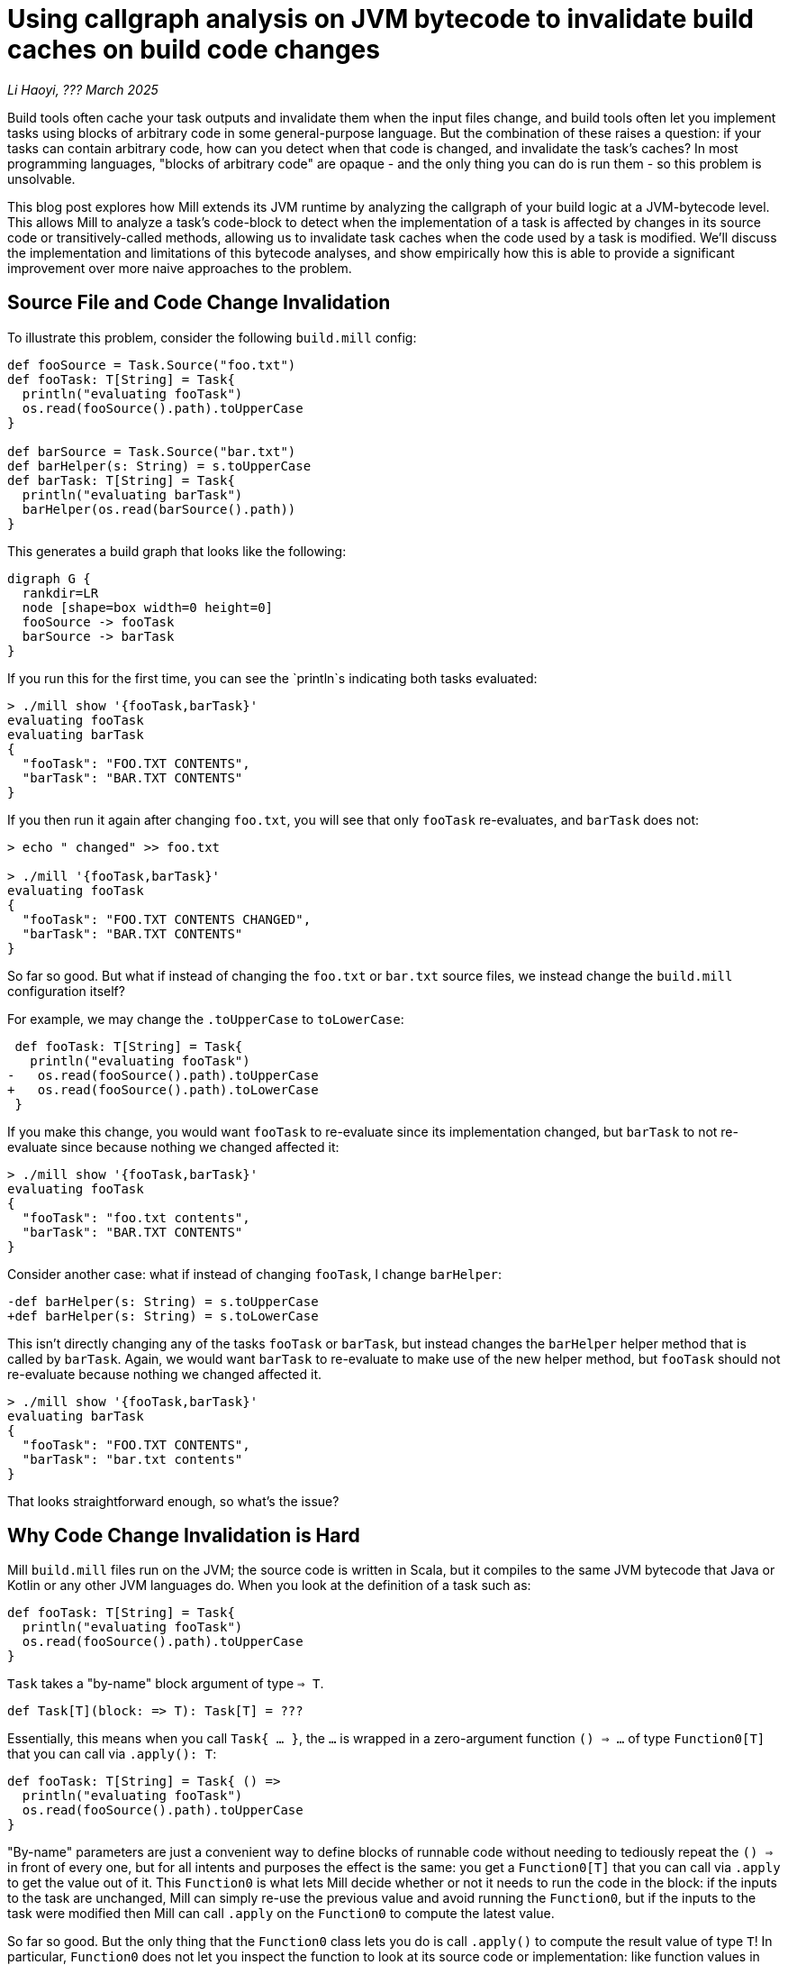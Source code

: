 // tag::header[]

# Using callgraph analysis on JVM bytecode to invalidate build caches on build code changes

:author: Li Haoyi
:revdate: ??? March 2025

_{author}, {revdate}_

Build tools often cache your task outputs and invalidate them when the input
files change, and build tools often let you implement tasks using blocks of arbitrary
code in some general-purpose language. But the combination of these raises a
question: if your tasks can contain arbitrary code, how can you detect when that code
is changed, and invalidate the task's caches? In most programming languages, "blocks
of arbitrary code" are opaque - and the only thing you can do is run them - so
this problem is unsolvable.

This blog post explores how Mill extends its JVM runtime by analyzing the callgraph of your
build logic at a JVM-bytecode level. This allows Mill to analyze a task's code-block to detect
when the implementation of a task is affected by changes in its source code or
transitively-called methods, allowing us to invalidate task caches when the code used by a
task is modified. We'll discuss the implementation and limitations of this bytecode analyses,
and show empirically how this is able to provide a significant improvement over more naive
approaches to the problem.

// end::header[]

## Source File and Code Change Invalidation

To illustrate this problem, consider the following `build.mill` config:

```scala
def fooSource = Task.Source("foo.txt")
def fooTask: T[String] = Task{
  println("evaluating fooTask")
  os.read(fooSource().path).toUpperCase
}

def barSource = Task.Source("bar.txt")
def barHelper(s: String) = s.toUpperCase
def barTask: T[String] = Task{
  println("evaluating barTask")
  barHelper(os.read(barSource().path))
}
```


This generates a build graph that looks like the following:

```graphviz
digraph G {
  rankdir=LR
  node [shape=box width=0 height=0]
  fooSource -> fooTask
  barSource -> barTask
}
```

If you run this for the first time, you can see the `println`s indicating both
tasks evaluated:

```bash
> ./mill show '{fooTask,barTask}'
evaluating fooTask
evaluating barTask
{
  "fooTask": "FOO.TXT CONTENTS",
  "barTask": "BAR.TXT CONTENTS"
}
```

If you then run it again after changing `foo.txt`, you will see that only `fooTask` re-evaluates,
and `barTask` does not:

```bash
> echo " changed" >> foo.txt

> ./mill '{fooTask,barTask}'
evaluating fooTask
{
  "fooTask": "FOO.TXT CONTENTS CHANGED",
  "barTask": "BAR.TXT CONTENTS"
}
```

So far so good. But what if instead of changing the `foo.txt` or `bar.txt` source files,
we instead change the `build.mill` configuration itself?

For example, we may change the `.toUpperCase` to `toLowerCase`:

```diff
 def fooTask: T[String] = Task{
   println("evaluating fooTask")
-   os.read(fooSource().path).toUpperCase
+   os.read(fooSource().path).toLowerCase
 }
```

If you make this change, you would want `fooTask` to re-evaluate since its implementation
changed, but `barTask` to not re-evaluate since because nothing we changed affected it:

```bash
> ./mill show '{fooTask,barTask}'
evaluating fooTask
{
  "fooTask": "foo.txt contents",
  "barTask": "BAR.TXT CONTENTS"
}
```

Consider another case: what if instead of changing `fooTask`, I change `barHelper`:

```diff
-def barHelper(s: String) = s.toUpperCase
+def barHelper(s: String) = s.toLowerCase
```

This isn't directly changing any of the tasks `fooTask` or `barTask`, but instead
changes the `barHelper` helper method that is called by `barTask`. Again, we would
want `barTask` to re-evaluate to make use of the new helper method, but `fooTask`
should not re-evaluate because nothing we changed affected it.

```bash
> ./mill show '{fooTask,barTask}'
evaluating barTask
{
  "fooTask": "FOO.TXT CONTENTS",
  "barTask": "bar.txt contents"
}
```

That looks straightforward enough, so what's the issue?

## Why Code Change Invalidation is Hard

Mill `build.mill` files run on the JVM; the source code is written in Scala, but it
compiles to the same JVM bytecode that Java or Kotlin or any other JVM languages do.
When you look at the definition of a task such as:

```scala
def fooTask: T[String] = Task{
  println("evaluating fooTask")
  os.read(fooSource().path).toUpperCase
}
```

`Task` takes a "by-name" block argument of type `=> T`.

```scala
def Task[T](block: => T): Task[T] = ???
```

Essentially, this means when you call `Task{ ... }`, the `...` is wrapped in a zero-argument
function `() => ...` of type `Function0[T]` that you can call via `.apply(): T`:

```scala
def fooTask: T[String] = Task{ () =>
  println("evaluating fooTask")
  os.read(fooSource().path).toUpperCase
}
```

"By-name" parameters are just a convenient way to define blocks of runnable code without
needing to tediously repeat the `() =>` in front of every one, but for all intents and
purposes the effect is the same: you get a `Function0[T]` that you can call via `.apply`
to get the value out of it. This `Function0` is what lets Mill decide whether or not it
needs to run the code in the block: if the inputs to the task are unchanged, Mill can
simply re-use the previous value and avoid running the `Function0`, but if the inputs to
the task were modified then Mill can call `.apply` on the `Function0` to compute the latest
value.

So far so good. But the only thing that the `Function0` class lets you do is call `.apply()`
to compute the result value of type `T`! In particular, `Function0` does not let you inspect
the function to look at its source code or implementation: like function values in any
language all that is encapsulated and hidden away from you. How then can Mill detect that
the `.toUpperCase` in `fooTask` was replaced by `.toLowerCase`, so Mill knows to re-evaluate
`fooTask` even though `fooSource` was not modified? Or in the case of modifying `barHelper`,
how would Mill know to re-evaluate `barTask` even though `barSource` was not changed, and
even `barTask`'s own code block was not changed?

## Common Approximations

Because deciding whether or not a code block or method implementation has changed is difficult,
most build tools punt on the problem entirely:

1. Early versions of Mill simply invalidated all caches globally if a build file was changed.
   This is conservatively correct - it will never invalidate too few caches! - but was definitely
   overkill since most changes to build files did not affect most tasks

2. Most other build tools like Maven, Gradle or SBT simply do not automate caching and invalidation,
   and leave it up to the implementor of the task to do so. That means the implementor has to do
   their own book-keeping keeping track of code versions and invalidating their own caches when
   the version changes. This is tedious and error prone, and often results in tasks not being cached
   or the cache invalidation being buggy (because deciding whether or not your code changes require
   caches to be invalidated can be very subtle and tricky!)


